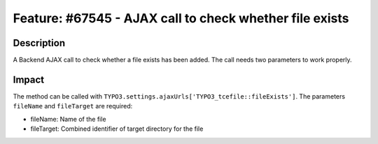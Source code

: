 ========================================================
Feature: #67545 - AJAX call to check whether file exists
========================================================

Description
===========

A Backend AJAX call to check whether a file exists has been added. The call needs two parameters to work properly.


Impact
======

The method can be called with ``TYPO3.settings.ajaxUrls['TYPO3_tcefile::fileExists']``.
The parameters ``fileName`` and ``fileTarget`` are required:

* fileName: Name of the file
* fileTarget: Combined identifier of target directory for the file